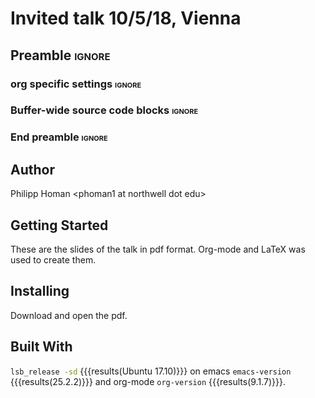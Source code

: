 * Invited talk 10/5/18, Vienna 
** Preamble                                                          :ignore:
*** org specific settings                                            :ignore:
 # ----------------------------------------------------------------------
 #+OPTIONS: email:t toc:nil num:nil author:t date:t 
 #+STARTUP: align fold
 #+SEQ_TODO: TODO(t) | DONE(d)
 #+TAGS: figure(f) check(c) noexport(n) ignore(i)
 #+LANGUAGE: en
 #+EXCLUDE_TAGS: noexport TODO
 #+DATE: {{{time(%Y-%m-%d %H:%M)}}}
 # ----------------------------------------------------------------------
*** Buffer-wide source code blocks                                   :ignore:
 # ----------------------------------------------------------------------
 # Set elisp variables need for nice formatting We want no new lines in
 # inline results and a paragraph size of 80 characters Important: this
 # has to be evaluated witch C-c C-c in order to work in the current
 # buffer
 #+BEGIN_SRC emacs-lisp :exports none :results silent

 (require 'ox-md nil t)
 ; set timestamp format
 ;(setq org-export-date-timestamp-format "%FT%T%z")
 (require 'org-wc)
 (flyspell-mode t)
 ;(evil-declare-change-repeat 'company-complete)
 (setq synosaurus-choose-method 'popup)
 (synosaurus-mode t)
 (auto-complete-mode t)
 ;(ac-config-default)
 ;(add-to-list 'ac-modes 'org-mode)
 (linum-mode t)
 (whitespace-mode t)
 (setq org-babel-inline-result-wrap "%s")
 (setq org-export-with-broken-links "mark")
 (setq fill-column 72)
 (setq whitespace-line-column 72)
 ;(setq org-latex-caption-above '(table image))
 (setq org-latex-caption-above nil)
 (org-toggle-link-display)
 ; don't remove logfiles at export
 (setq org-latex-remove-logfiles nil)

 ; Keybindings
 ; (global-set-key (kbd "<f7> c") "#+CAPTION: ")
 (defun setfillcolumn72 ()
		(interactive)
		(setq fill-column 72)
		)

 (defun setfillcolumn42 ()
		(interactive)
		(setq fill-column 42)
	)
 (define-key org-mode-map (kbd "C-c c #") "#+CAPTION: ")
 (define-key org-mode-map (kbd "C-c l #") "#+LATEX_HEADER: ")
 (define-key org-mode-map (kbd "C-c f c 4 2") 'setfillcolumn42)
 (define-key org-mode-map (kbd "C-c f c 7 2") 'setfillcolumn72)

 (setq org-odt-category-map-alist
     '(("__Figure__" "*Figure*" "value" "Figure" org-odt--enumerable-image-p)))


 ; let ess not ask for starting directory
 (setq ess-ask-for-ess-directory nil)

 ;(setq org-latex-pdf-process '("latexmk -pdflatex='xelatex
 ;-output-directory=../output/tex/ -interaction nonstopmode' -pdf
 ;-bibtex -f %f"))
 (setq org-latex-logfiles-extensions 
     (quote("bcf" "blg" "fdb_latexmk" "fls" 
     "figlist" "idx" "log" "nav" "out" "ptc" 
     "run.xml" "snm" "toc" "vrb" "xdv")))

 ; deactivate link resolving
 (setq org-activate-links nil)


 #+END_SRC
 #
 #
 #
 # ----------------------------------------------------------------------
*** End preamble                                                     :ignore:
 # ----------------------------------------------------------------------

** Author
 Philipp Homan <phoman1 at northwell dot edu>

** Getting Started
These are the slides of the talk in pdf format. Org-mode and LaTeX was
used to create them.

** Installing
Download and open the pdf.

** Built With
 src_bash{lsb_release -sd} {{{results(Ubuntu 17.10)}}} on emacs
 src_elisp{emacs-version} {{{results(25.2.2)}}} and org-mode
 src_elisp{org-version} {{{results(9.1.7)}}}.




